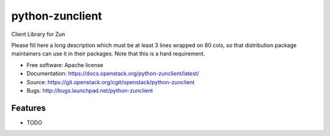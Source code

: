 ===============================
python-zunclient
===============================

Client Library for Zun

Please fill here a long description which must be at least 3 lines wrapped on
80 cols, so that distribution package maintainers can use it in their packages.
Note that this is a hard requirement.

* Free software: Apache license
* Documentation: https://docs.openstack.org/python-zunclient/latest/
* Source: https://git.openstack.org/cgit/openstack/python-zunclient
* Bugs: http://bugs.launchpad.net/python-zunclient

Features
--------

* TODO



